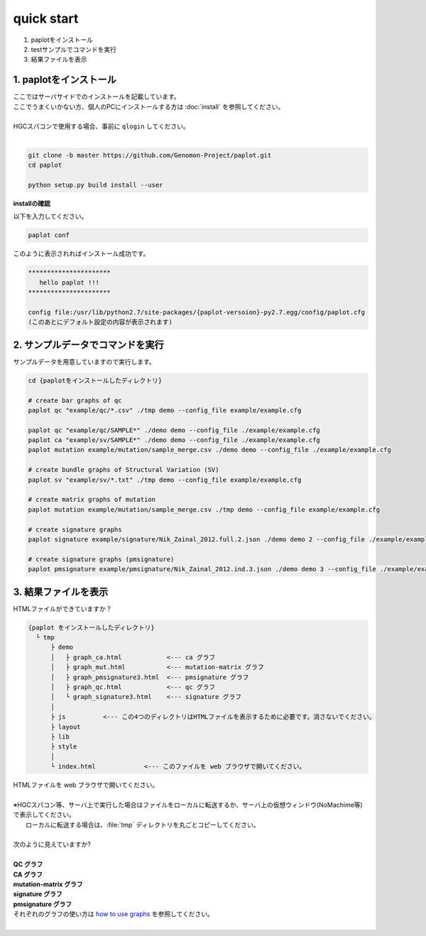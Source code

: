 *****************
quick start
*****************

#. paplotをインストール
#. testサンプルでコマンドを実行
#. 結果ファイルを表示

1. paplotをインストール
---------------------------

| ここではサーバサイドでのインストールを記載しています。
| ここでうまくいかない方、個人のPCにインストールする方は :doc:`install` を参照してください。
|
| HGCスパコンで使用する場合、事前に ``qlogin`` してください。
|

.. code-block:: bash

  git clone -b master https://github.com/Genomon-Project/paplot.git
  cd paplot
  
  python setup.py build install --user

**installの確認**

| 以下を入力してください。

.. code-block:: bash

  paplot conf

| このように表示されればインストール成功です。

.. code-block:: bash

  **********************
     hello paplot !!!
  **********************
  
  config file:/usr/lib/python2.7/site-packages/{paplot-versoion}-py2.7.egg/config/paplot.cfg
  (このあとにデフォルト設定の内容が表示されます)


2. サンプルデータでコマンドを実行
---------------------------------

サンプルデータを用意していますので実行します。

.. code-block:: bash

  cd {paplotをインストールしたディレクトリ}

  # create bar graphs of qc
  paplot qc "example/qc/*.csv" ./tmp demo --config_file example/example.cfg

  paplot qc "example/qc/SAMPLE*" ./demo demo --config_file ./example/example.cfg
  paplot ca "example/sv/SAMPLE*" ./demo demo --config_file ./example/example.cfg
  paplot mutation example/mutation/sample_merge.csv ./demo demo --config_file ./example/example.cfg

  # create bundle graphs of Structural Variation (SV)
  paplot sv "example/sv/*.txt" ./tmp demo --config_file example/example.cfg

  # create matrix graphs of mutation
  paplot mutation example/mutation/sample_merge.csv ./tmp demo --config_file example/example.cfg

  # create signature graphs
  paplot signature example/signature/Nik_Zainal_2012.full.2.json ./demo demo 2 --config_file ./example/example.cfg

  # create signature graphs (pmsignature)
  paplot pmsignature example/pmsignature/Nik_Zainal_2012.ind.3.json ./demo demo 3 --config_file ./example/example.cfg


3. 結果ファイルを表示
------------------------

HTMLファイルができていますか？

.. code-block:: bash

  {paplot をインストールしたディレクトリ}
    └ tmp
        ├ demo
        │   ├ graph_ca.html            <--- ca グラフ
        │   ├ graph_mut.html           <--- mutation-matrix グラフ
        │   ├ graph_pmsignature3.html  <--- pmsignature グラフ
        │   ├ graph_qc.html            <--- qc グラフ
        │   └ graph_signature3.html    <--- signature グラフ
        │
        ├ js          <--- この4つのディレクトリはHTMLファイルを表示するために必要です。消さないでください。
        ├ layout
        ├ lib
        ├ style
        │
        └ index.html             <--- このファイルを web ブラウザで開いてください。


| HTMLファイルを web ブラウザで開いてください。
|
| ※HGCスパコン等、サーバ上で実行した場合はファイルをローカルに転送するか、サーバ上の仮想ウィンドウ(NoMachime等)で表示してください。
|   ローカルに転送する場合は、:file:`tmp` ディレクトリを丸ごとコピーしてください。
| 
| 次のように見えていますか?
| 
| **QC グラフ**

.. image:: image/qc_dummy.PNG
  :scale: 100%

| **CA グラフ**

.. image:: image/sv_dummy.PNG
  :scale: 100%

| **mutation-matrix グラフ**

.. image:: image/mut_dummy.PNG
  :scale: 100%

| **signature グラフ** |new|

.. image:: image/sig_dummy.PNG
  :scale: 100%

| **pmsignature グラフ** |new|

.. image:: image/pmsig_dummy.PNG
  :scale: 100%

| それぞれのグラフの使い方は `how to use graphs <./index.html#how-to-toc>`_ を参照してください。
|

.. |new| image:: image/tab_001.gif
